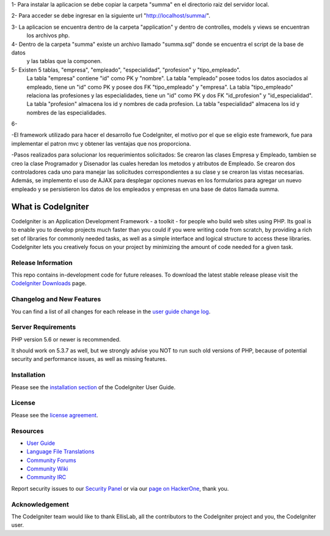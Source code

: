1- Para instalar la aplicacion se debe copiar la carpeta "summa" en el directorio raiz del servidor local.

2- Para acceder se debe ingresar en la siguiente url "http://localhost/summa/".

3- La aplicacion se encuentra dentro de la carpeta "application" y dentro de controlles, models y views se encuentran
   los archivos php.

4- Dentro de la carpeta "summa" existe un archivo llamado "summa.sql" donde se encuentra el script de la base de datos 
   y las tablas que la componen.

5- Existen 5 tablas, "empresa", "empleado", "especialidad", "profesion" y "tipo_empleado".
   La tabla "empresa" contiene "id" como PK y "nombre".
   La tabla "empleado" posee todos los datos asociados al empleado, tiene un "id" como PK y posee dos FK
   "tipo_empleado" y "empresa".
   La tabla "tipo_empleado" relaciona las profesiones y las especialidades, tiene un "id" como PK y dos FK
   "id_profesion" y "id_especialidad".
   La tabla "profesion" almacena los id y nombres de cada profesion.
   La tabla "especialidad" almacena los id y nombres de las especialidades.

6- 


-El framework utilizado para hacer el desarrollo fue CodeIgniter, el motivo por el que se eligio este framework, 
fue para implementar el patron mvc y obtener las ventajas que nos proporciona.

-Pasos realizados para solucionar los requerimientos solicitados:
Se crearon las clases Empresa y Empleado, tambien se creo la clase Programador y Disenador las cuales heredan los metodos 
y atributos de Empleado.
Se crearon dos controladores cada uno para manejar las solicitudes correspondientes a su clase y se crearon las vistas necesarias. 
Además, se implemento el uso de AJAX para desplegar opciones nuevas en los formularios para agregar un nuevo empleado y se persistieron
los datos de los empleados y empresas en una base de datos llamada summa.


###################
What is CodeIgniter
###################

CodeIgniter is an Application Development Framework - a toolkit - for people
who build web sites using PHP. Its goal is to enable you to develop projects
much faster than you could if you were writing code from scratch, by providing
a rich set of libraries for commonly needed tasks, as well as a simple
interface and logical structure to access these libraries. CodeIgniter lets
you creatively focus on your project by minimizing the amount of code needed
for a given task.

*******************
Release Information
*******************

This repo contains in-development code for future releases. To download the
latest stable release please visit the `CodeIgniter Downloads
<https://codeigniter.com/download>`_ page.

**************************
Changelog and New Features
**************************

You can find a list of all changes for each release in the `user
guide change log <https://github.com/bcit-ci/CodeIgniter/blob/develop/user_guide_src/source/changelog.rst>`_.

*******************
Server Requirements
*******************

PHP version 5.6 or newer is recommended.

It should work on 5.3.7 as well, but we strongly advise you NOT to run
such old versions of PHP, because of potential security and performance
issues, as well as missing features.

************
Installation
************

Please see the `installation section <https://codeigniter.com/user_guide/installation/index.html>`_
of the CodeIgniter User Guide.

*******
License
*******

Please see the `license
agreement <https://github.com/bcit-ci/CodeIgniter/blob/develop/user_guide_src/source/license.rst>`_.

*********
Resources
*********

-  `User Guide <https://codeigniter.com/docs>`_
-  `Language File Translations <https://github.com/bcit-ci/codeigniter3-translations>`_
-  `Community Forums <http://forum.codeigniter.com/>`_
-  `Community Wiki <https://github.com/bcit-ci/CodeIgniter/wiki>`_
-  `Community IRC <https://webchat.freenode.net/?channels=%23codeigniter>`_

Report security issues to our `Security Panel <mailto:security@codeigniter.com>`_
or via our `page on HackerOne <https://hackerone.com/codeigniter>`_, thank you.

***************
Acknowledgement
***************

The CodeIgniter team would like to thank EllisLab, all the
contributors to the CodeIgniter project and you, the CodeIgniter user.
